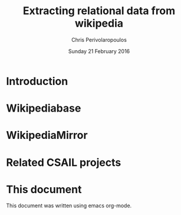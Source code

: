 #+TITLE:       Extracting relational data from wikipedia
#+AUTHOR:      Chris Perivolaropoulos
#+DATE:        Sunday 21 February 2016
#+EMAIL:       cperivol@csail.mit.edu
#+DESCRIPTION: Making sense of semi structured data in wikipedia.
#+KEYWORDS:
#+LANGUAGE:    en
#+OPTIONS:     H:2 num:t toc:t \n:nil @:t ::t |:t ^:t f:t TeX:t
#+STARTUP:     showall

* Introduction
  #+INCLUDE: "./introduction.org" :minlevel 2
* Wikipediabase
  # Make sure this is the case and fix the following: The minlevel is
  # computed when a document is encountered. Change that to be depth
  # first. The problem is this: A: Include (doc: B (include (doc:C,
  # min2): , min:2) -> now C has minlevel 2, we want the minlevels to
  # stack

  #+INCLUDE: "./wikipediabase/index.org"
* WikipediaMirror
  #+INCLUDE: "./wikipediamirror/index.org"
* Related CSAIL projects
  # See github
* This document

  This document was written using emacs org-mode.

